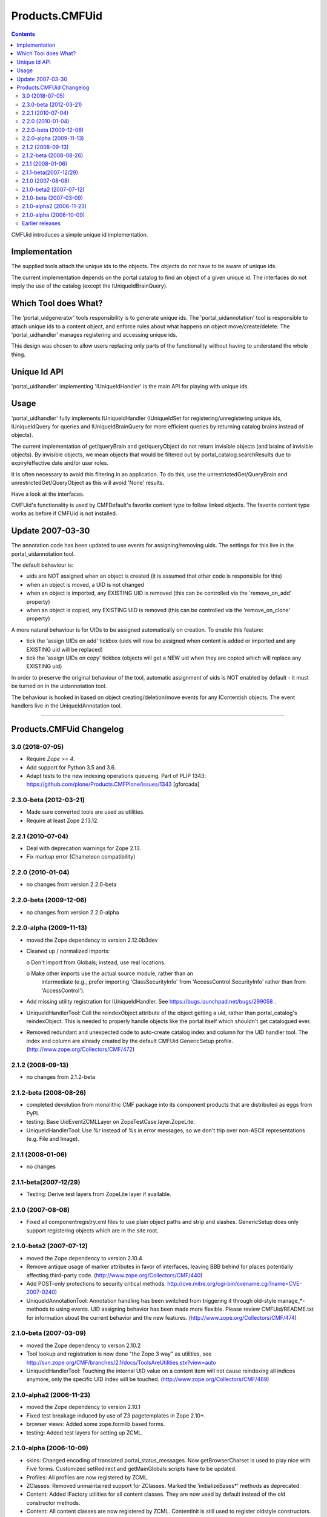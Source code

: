 =================
 Products.CMFUid
=================

.. contents::

CMFUid introduces a simple unique id implementation.

Implementation
==============

The supplied tools attach the unique ids to the objects. The objects
do not have to be aware of unique ids.

The current implementation depends on the portal catalog to find an 
object of a given unique id. The interfaces do not imply the use
of the catalog (except the IUniqueIdBrainQuery).

Which Tool does What?
=====================

The 'portal_uidgenerator' tools responsibility is to generate 
unique ids. The 'portal_uidannotation' tool is responsible to 
attach unique ids to a content object, and enforce rules about
what happens on object move/create/delete. The 'portal_uidhandler' 
manages registering and accessing unique ids. 

This design was chosen to allow users replacing only parts of
the functionality without having to understand the whole thing.

Unique Id API
=============

'portal_uidhandler' implementing 'IUniqueIdHandler' is the main 
API for playing with unique ids.

Usage
=====

'portal_uidhandler' fully implements IUniqueIdHandler (IUniqueIdSet
for registering/unregistering unique ids, IUniqueIdQuery for queries
and IUniqueIdBrainQuery for more efficient queries by returning 
catalog brains instead of objects).

The current implementation of get/queryBrain and get/queryObject 
do not return invisible objects (and brains of invisible objects).
By invisible objects, we mean objects that would be filtered out
by portal_catalog.searchResults due to expiry/effective date and/or
user roles.

It is often necessary to avoid this filtering in an application.
To do this, use the unrestrictedGet/QueryBrain and
unrestrictedGet/QueryObject as this will avoid 'None' results.

Have a look at the interfaces.

CMFUid's functionality is used by CMFDefault's favorite content type 
to follow linked objects. The favorite content type works as before if 
CMFUid is not installed. 


Update 2007-03-30
=================

The annotation code has been updated to use events for assigning/removing 
uids.  The settings for this live in the portal_uidannotation tool.

The default behaviour is:

- uids are NOT assigned when an object is created
  (it is assumed that other code is responsible for this)

- when an object is moved, a UID is not changed

- when an object is imported, any EXISTING UID is removed
  (this can be controlled via the 'remove_on_add' property)

- when an object is copied, any EXISTING UID is removed
  (this can be controlled via the 'remove_on_clone' property)

A more natural behaviour is for UIDs to be assigned automatically on 
creation.  To enable this feature:

- tick the 'assign UIDs on add' tickbox
  (uids will now be assigned when content is added or imported and any
  EXISTING uid will be replaced)

- tick the 'assign UIDs on copy' tickbox
  (objects will get a NEW uid when they are copied which will replace 
  any EXISTING uid)

In order to preserve the original behaviour of the tool, automatic 
assignment of uids is NOT enabled by default - it must be turned on in 
the uidannotation tool.

The behaviour is hooked in based on object creating/deletion/move events
for any IContentish objects.  The event handlers live in the 
UniqueIdAnnotation tool.


------------------------------------------------------------

Products.CMFUid Changelog
=========================

3.0 (2018-07-05)
----------------

- Require `Zope >= 4`.

- Add support for Python 3.5 and 3.6.

- Adapt tests to the new indexing operations queueing.
  Part of PLIP 1343: https://github.com/plone/Products.CMFPlone/issues/1343
  [gforcada]


2.3.0-beta (2012-03-21)
-----------------------

- Made sure converted tools are used as utilities.

- Require at least Zope 2.13.12.


2.2.1 (2010-07-04)
------------------

- Deal with deprecation warnings for Zope 2.13.

- Fix markup error (Chameleon compatibility)


2.2.0 (2010-01-04)
------------------

- no changes from version 2.2.0-beta


2.2.0-beta (2009-12-06)
-----------------------

- no changes from version 2.2.0-alpha


2.2.0-alpha (2009-11-13)
------------------------

- moved the Zope dependency to version 2.12.0b3dev

- Cleaned up / normalized imports:

  o Don't import from Globals;  instead, use real locations.

  o Make other imports use the actual source module, rather than an
    intermediate (e.g., prefer importing 'ClassSecurityInfo' from
    'AccessControl.SecurityInfo' rather than from 'AccessControl').

- Add missing utility registration for IUniqueIdHandler.  See
  https://bugs.launchpad.net/bugs/299058 .

- UniqueIdHandlerTool: Call the reindexObject attribute of the object
  getting a uid, rather than portal_catalog's reindexObject.  This is
  needed to properly handle objects like the portal itself which shouldn't
  get catalogued ever.

- Removed redundant and unexpected code to auto-create catalog index and
  column for the UID handler tool. The index and column are already
  created by the default CMFUid GenericSetup profile.
  (http://www.zope.org/Collectors/CMF/472)


2.1.2 (2008-09-13)
------------------

- no changes from 2.1.2-beta


2.1.2-beta (2008-08-26)
-----------------------

- completed devolution from monolithic CMF package into its component
  products that are distributed as eggs from PyPI.

- testing: Base UidEventZCMLLayer on ZopeTestCase.layer.ZopeLite.

- UniqueIdHandlerTool: Use %r instead of %s in error messages, so
  we don't trip over non-ASCII representations (e.g. File and Image).


2.1.1 (2008-01-06)
------------------

- no changes


2.1.1-beta(2007-12/29)
----------------------

- Testing: Derive test layers from ZopeLite layer if available.


2.1.0 (2007-08-08)
------------------

- Fixed all componentregistry.xml files to use plain object paths and strip
  and slashes. GenericSetup does only support registering objects which are
  in the site root.


2.1.0-beta2 (2007-07-12)
------------------------

- moved the Zope dependency to version 2.10.4

- Remove antique usage of marker attributes in favor of interfaces,
  leaving BBB behind for places potentially affecting third-party code.
  (http://www.zope.org/Collectors/CMF/440)

- Add POST-only protections to security critical methods.
  http://cve.mitre.org/cgi-bin/cvename.cgi?name=CVE-2007-0240)

- UniqueIdAnnotationTool: Annotation handling has been switched
  from triggering it through old-style manage_*-methods to using
  events. UID assigning behavior has been made more flexible. Please
  review CMFUid/README.txt for information about the current
  behavior and the new features.
  (http://www.zope.org/Collectors/CMF/474)


2.1.0-beta (2007-03-09)
-----------------------

- moved the Zope dependency to verson 2.10.2

- Tool lookup and registration is now done "the Zope 3 way" as utilities, see
  http://svn.zope.org/CMF/branches/2.1/docs/ToolsAreUtilities.stx?view=auto

- UniqueIdHandlerTool: Touching the internal UID value on a
  content item will not cause reindexing all indices anymore, only the
  specific UID index will be touched.
  (http://www.zope.org/Collectors/CMF/469)


2.1.0-alpha2 (2006-11-23)
-------------------------

- moved the Zope dependency to version 2.10.1

- Fixed test breakage induced by use of Z3 pagetemplates in Zope 2.10+.

- browser views: Added some zope.formlib based forms.

- testing: Added test layers for setting up ZCML.


2.1.0-alpha (2006-10-09)
------------------------

- skins: Changed encoding of translated portal_status_messages.
  Now getBrowserCharset is used to play nice with Five forms. Customized
  setRedirect and getMainGlobals scripts have to be updated.

- Profiles: All profiles are now registered by ZCML.

- ZClasses: Removed unmaintained support for ZClasses.
  Marked the 'initializeBases*' methods as deprecated.

- Content: Added IFactory utilities for all content classes.
  They are now used by default instead of the old constructor methods.

- Content: All content classes are now registered by ZCML.
  ContentInit is still used to register oldstyle constructors.

- setup handlers: Removed support for CMF 1.5 CMFSetup profiles.


Earlier releases
----------------

For a complete list of changes before version 2.1.0-alpha, see the HISTORY.txt
file on the CMF-2.1 branch:
http://svn.zope.org/CMF/branches/2.1/HISTORY.txt?view=auto


